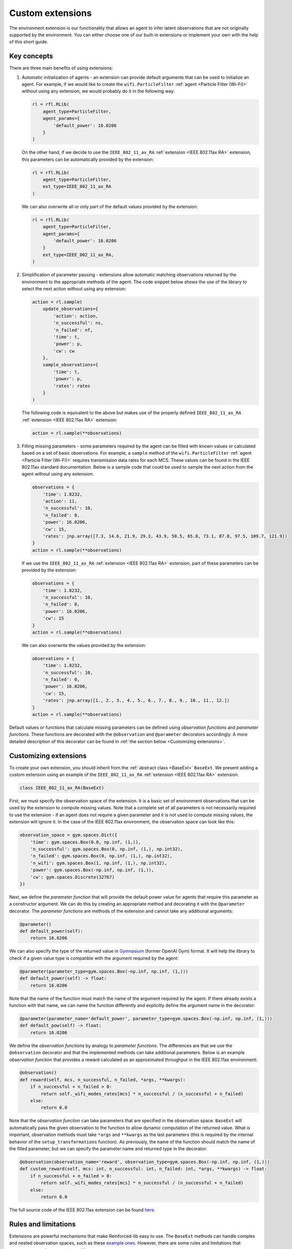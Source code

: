 .. _custom_extensions:

Custom extensions
=================

The environment extension is our functionality that allows an agent to infer latent observations that are
not originally supported by the environment. You can either choose one of our built-in extensions or
implement your own with the help of this short guide.


Key concepts
------------

There are three main benefits of using extensions:

#. Automatic initialization of agents - an extension can provide default arguments that can be used to
   initialize an agent. For example, if we would like to create the ``wifi.ParticleFilter``
   :ref:`agent <Particle Filter (Wi-Fi)>` without using any extension, we would probably do it in the
   following way:

   .. code-block:: python

       rl = rfl.RLib(
           agent_type=ParticleFilter,
           agent_params={
               'default_power': 16.0206
           }
       )

   On the other hand, if we decide to use the ``IEEE_802_11_ax_RA`` :ref:`extension <IEEE 802.11ax RA>` extension,
   this parameters can be automatically provided by the extension:

   .. code-block:: python

       rl = rfl.RLib(
           agent_type=ParticleFilter,
           ext_type=IEEE_802_11_ax_RA
       )

   We can also overwrite all or only part of the default values provided by the extension:

   .. code-block:: python

       rl = rfl.RLib(
           agent_type=ParticleFilter,
           agent_params={
               'default_power': 16.0206
           }
           ext_type=IEEE_802_11_ax_RA,
       )

#. Simplification of parameter passing - extensions allow automatic matching observations returned by the environment
   to the appropriate methods of the agent. The code snippet below shows the use of the library to select the next
   action without using any extension:

   .. code-block:: python

       action = rl.sample(
           update_observations={
               'action': action,
               'n_successful': ns,
               'n_failed': nf,
               'time': t,
               'power': p,
               'cw': cw
           },
           sample_observations={
               'time': t,
               'power': p,
               'rates': rates
           }
       )

   The following code is equivalent to the above but makes use of the properly defined
   ``IEEE_802_11_ax_RA`` :ref:`extension <IEEE 802.11ax RA>` extension:

   .. code-block:: python

       action = rl.sample(**observations)

#. Filling missing parameters - some parameters required by the agent can be filled with known values or
   calculated based on a set of basic observations. For example, a ``sample`` method of the ``wifi.ParticleFilter``
   :ref:`agent <Particle Filter (Wi-Fi)>` requires transmission data rates for each MCS. These values can be found in
   the IEEE 802.11ax standard documentation. Below is a sample code that could be used to sample the next action from
   the agent without using any extension:

   .. code-block:: python

       observations = {
           'time': 1.8232,
           'action': 11,
           'n_successful': 10,
           'n_failed': 0,
           'power': 16.0206,
           'cw': 15,
           'rates': jnp.array([7.3, 14.6, 21.9, 29.3, 43.9, 58.5, 65.8, 73.1, 87.8, 97.5, 109.7, 121.9])
       }
       action = rl.sample(**observations)

   If we use the ``IEEE_802_11_ax_RA`` :ref:`extension <IEEE 802.11ax RA>` extension, part of these parameters can be
   provided by the extension:

   .. code-block:: python

       observations = {
           'time': 1.8232,
           'n_successful': 10,
           'n_failed': 0,
           'power': 16.0206,
           'cw': 15
       }
       action = rl.sample(**observations)

   We can also overwrite the values provided by the extension:

   .. code-block:: python

       observations = {
           'time': 1.8232,
           'n_successful': 10,
           'n_failed': 0,
           'power': 16.0206,
           'cw': 15,
           'rates': jnp.array([1., 2., 3., 4., 5., 6., 7., 8., 9., 10., 11., 12.])
       }
       action = rl.sample(**observations)

Default values or functions that calculate missing parameters can be defined using *observation functions*
and *parameter functions*. These functions are decorated with the ``@observation`` and ``@parameter`` decorators
accordingly. A more detailed description of this decorator can be found in :ref:`the section below <Customizing extensions>`.


Customizing extensions
----------------------

To create your own extension, you should inherit from the :ref:`abstract class <BaseExt>` ``BaseExt``. We
present adding a custom extension using an example of the ``IEEE_802_11_ax_RA`` :ref:`extension <IEEE 802.11ax RA>` extension.

.. code-block:: python

    class IEEE_802_11_ax_RA(BaseExt)
    
First, we must specify the observation space of the extension. It is a basic set of environment observations
that can be used by the extension to compute missing values. Note that a complete set of all parameters is not
necessarily required to use the extension - if an agent does not require a given parameter and it is not used to
compute missing values, the extension will ignore it. In the case of the IEEE 802.11ax environment, the observation
space can look like this:

.. code-block:: python

    observation_space = gym.spaces.Dict({
        'time': gym.spaces.Box(0.0, np.inf, (1,)),
        'n_successful': gym.spaces.Box(0, np.inf, (1,), np.int32),
        'n_failed': gym.spaces.Box(0, np.inf, (1,), np.int32),
        'n_wifi': gym.spaces.Box(1, np.inf, (1,), np.int32),
        'power': gym.spaces.Box(-np.inf, np.inf, (1,)),
        'cw': gym.spaces.Discrete(32767)
    })

Next, we define the *parameter function* that will provide the default power value for agents that require
this parameter as a constructor argument. We can do this by creating an appropriate method and decorating it with
the ``@parameter`` decorator. The *parameter functions* are methods of the extension and cannot take any additional
arguments:

.. code-block:: python

    @parameter()
    def default_power(self):
        return 16.0206

We can also specify the type of the returned value in `Gymnasium <https://gymnasium.farama.org/>`_ (former OpenAI Gym)
format. It will help the library to check if a given value type is compatible with the argument required by the agent:

.. code-block:: python

    @parameter(parameter_type=gym.spaces.Box(-np.inf, np.inf, (1,)))
    def default_power(self) -> float:
        return 16.0206

Note that the name of the function must match the name of the argument required by the agent. If there already exists
a function with that name, we can name the function differently and explicitly define the argument name in
the decorator:

.. code-block:: python

    @parameter(parameter_name='default_power', parameter_type=gym.spaces.Box(-np.inf, np.inf, (1,)))
    def default_pow(self) -> float:
        return 16.0206

We define the *observation functions* by analogy to *parameter functions*. The differences are that we use
the ``@observation`` decorator and that the implemented methods can take additional parameters. Below is an
example *observation function* that provides a reward calculated as an approximated throughput in the IEEE 802.11ax
environment:

.. code-block:: python

    @observation()
    def reward(self, mcs, n_successful, n_failed, *args, **kwargs):
        if n_successful + n_failed > 0:
            return self._wifi_modes_rates[mcs] * n_successful / (n_successful + n_failed)
        else:
            return 0.0

Note that the *observation function* can take parameters that are specified in the observation space.
``BaseExt`` will automatically pass the given observation to the function to allow dynamic computation of the
returned value. What is important, observation methods must take ``*args`` and ``**kwargs`` as the last parameters
(this is required by the internal behavior of the ``setup_transformations`` function). As previously, the name of
the function should match the name of the filled parameter, but we can specify the parameter name and returned
type in the decorator:

.. code-block:: python

    @observation(observation_name='reward', observation_type=gym.spaces.Box(-np.inf, np.inf, (1,)))
    def custom_reward(self, mcs: int, n_successful: int, n_failed: int, *args, **kwargs) -> float:
        if n_successful + n_failed > 0:
            return self._wifi_modes_rates[mcs] * n_successful / (n_successful + n_failed)
        else:
            return 0.0

The full source code of the IEEE 802.11ax extension can be found `here <https://github.com/m-wojnar/reinforced-lib/blob/main/reinforced_lib/exts/wifi/ieee_802_11_ax_ra.py>`_.


Rules and limitations
---------------------

Extensions are powerful mechanisms that make Reinforced-lib easy to use. The ``BaseExt`` methods can handle
complex and nested observation spaces, such as these
`example ones <https://github.com/m-wojnar/reinforced-lib/blob/main/test/exts/test_base_ext.py>`_.
However, there are some rules and limitations that programmers and users must consider:

* arguments and parameters provided by the user have higher priority than the default or calculated by the extension,
* *parameter functions* cannot take any arguments (except ``self``),
* you cannot use an extension with a given agent if the agent requires a parameter that is not listed in the
  extensions observation space or cannot be provided by an *observation function* - you have to add an observation
  to the observation space, implement the appropriate *observation function* or use the agent without any extension,
* missing parameter filling is supported only if the type of the extension observation space and the type of agent
  space can be matched - that means they both must be:

  * a dict type - ``gym.spaces.Dict``,
  * or a "simple" type - ``gym.spaces.Box``, ``gym.spaces.Discrete``, ``gym.spaces.MultiBinary``, ``gym.spaces.MultiDiscrete``, ``gym.spaces.Space``,

* missing parameter filling is not supported if spaces inherit from ``gym.spaces.Tuple`` - values would have
  to be matched based on the type and this can lead to ambiguities if there are multiple parameters with the same type,
* if spaces do not inherit from ``gym.spaces.Dict``, missing values are matched based on the type of the value,
  not the name, so the first function that type matches the agent space is chosen,
* if an *observation function* requires some parameter and it is not provided by a named argument, ``BaseExt`` will
  select the first (possibly nested) positional argument and pass it to the function, but if there are no
  positional arguments, the library will raise an exception.


How do extensions work?
-----------------------

The main axis of this module is the :ref:`abstract class <BaseExt>` ``BaseExt``, which provides the core
functionality of extensions. It implements important methods, such as ``get_agent_params``, ``transform``,
and ``setup_transformations``. The class internally makes use of these methods to provide a simple
and powerful API of Reinforced-lib. You can read more about the ``BaseExt`` class :ref:`here <BaseExt>`
or check out `the source code <https://github.com/m-wojnar/reinforced-lib/blob/main/reinforced_lib/exts/base_ext.py>`_.

